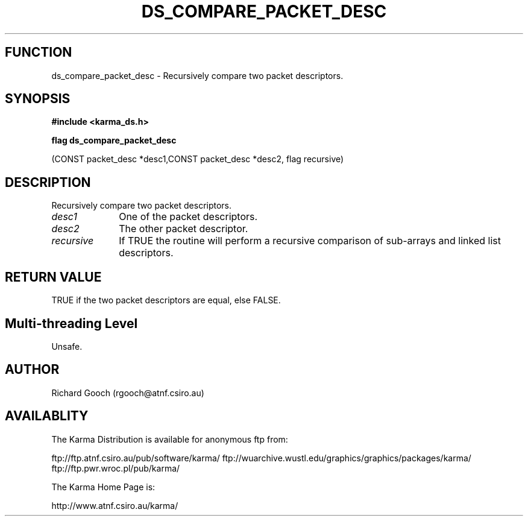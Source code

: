 .TH DS_COMPARE_PACKET_DESC 3 "13 Nov 2005" "Karma Distribution"
.SH FUNCTION
ds_compare_packet_desc \- Recursively compare two packet descriptors.
.SH SYNOPSIS
.B #include <karma_ds.h>
.sp
.B flag ds_compare_packet_desc
.sp
(CONST packet_desc *desc1,CONST packet_desc *desc2,
flag recursive)
.SH DESCRIPTION
Recursively compare two packet descriptors.
.IP \fIdesc1\fP 1i
One of the packet descriptors.
.IP \fIdesc2\fP 1i
The other packet descriptor.
.IP \fIrecursive\fP 1i
If TRUE the routine will perform a recursive comparison of
sub-arrays and linked list descriptors.
.SH RETURN VALUE
TRUE if the two packet descriptors are equal, else FALSE.
.SH Multi-threading Level
Unsafe.
.SH AUTHOR
Richard Gooch (rgooch@atnf.csiro.au)
.SH AVAILABLITY
The Karma Distribution is available for anonymous ftp from:

ftp://ftp.atnf.csiro.au/pub/software/karma/
ftp://wuarchive.wustl.edu/graphics/graphics/packages/karma/
ftp://ftp.pwr.wroc.pl/pub/karma/

The Karma Home Page is:

http://www.atnf.csiro.au/karma/
